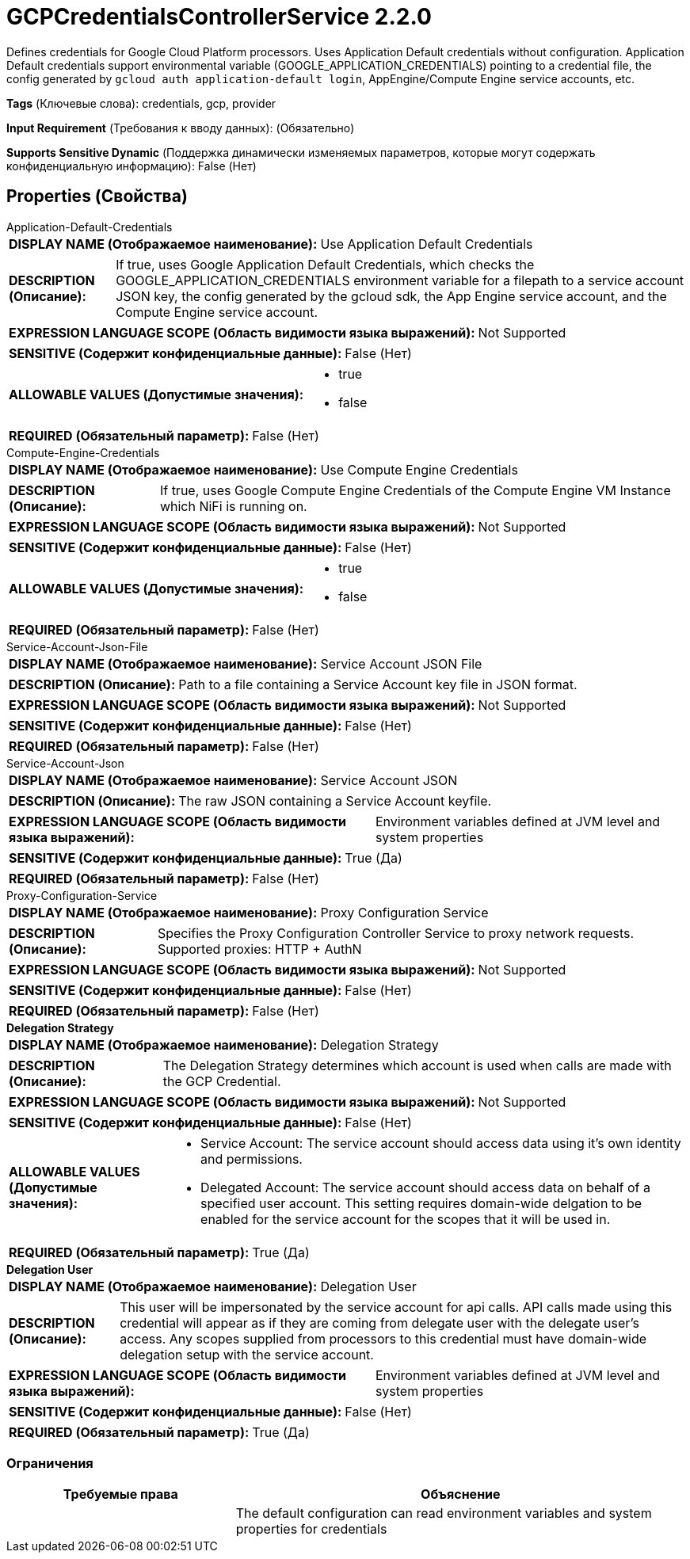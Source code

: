 = GCPCredentialsControllerService 2.2.0

Defines credentials for Google Cloud Platform processors. Uses Application Default credentials without configuration. Application Default credentials support environmental variable (GOOGLE_APPLICATION_CREDENTIALS) pointing to a credential file, the config generated by `gcloud auth application-default login`, AppEngine/Compute Engine service accounts, etc.

[horizontal]
*Tags* (Ключевые слова):
credentials, gcp, provider
[horizontal]
*Input Requirement* (Требования к вводу данных):
 (Обязательно)
[horizontal]
*Supports Sensitive Dynamic* (Поддержка динамически изменяемых параметров, которые могут содержать конфиденциальную информацию):
 False (Нет) 



== Properties (Свойства)


.Application-Default-Credentials
************************************************
[horizontal]
*DISPLAY NAME (Отображаемое наименование):*:: Use Application Default Credentials

[horizontal]
*DESCRIPTION (Описание):*:: If true, uses Google Application Default Credentials, which checks the GOOGLE_APPLICATION_CREDENTIALS environment variable for a filepath to a service account JSON key, the config generated by the gcloud sdk, the App Engine service account, and the Compute Engine service account.


[horizontal]
*EXPRESSION LANGUAGE SCOPE (Область видимости языка выражений):*:: Not Supported
[horizontal]
*SENSITIVE (Содержит конфиденциальные данные):*::  False (Нет) 

[horizontal]
*ALLOWABLE VALUES (Допустимые значения):*::

* true

* false


[horizontal]
*REQUIRED (Обязательный параметр):*::  False (Нет) 
************************************************
.Compute-Engine-Credentials
************************************************
[horizontal]
*DISPLAY NAME (Отображаемое наименование):*:: Use Compute Engine Credentials

[horizontal]
*DESCRIPTION (Описание):*:: If true, uses Google Compute Engine Credentials of the Compute Engine VM Instance which NiFi is running on.


[horizontal]
*EXPRESSION LANGUAGE SCOPE (Область видимости языка выражений):*:: Not Supported
[horizontal]
*SENSITIVE (Содержит конфиденциальные данные):*::  False (Нет) 

[horizontal]
*ALLOWABLE VALUES (Допустимые значения):*::

* true

* false


[horizontal]
*REQUIRED (Обязательный параметр):*::  False (Нет) 
************************************************
.Service-Account-Json-File
************************************************
[horizontal]
*DISPLAY NAME (Отображаемое наименование):*:: Service Account JSON File

[horizontal]
*DESCRIPTION (Описание):*:: Path to a file containing a Service Account key file in JSON format.


[horizontal]
*EXPRESSION LANGUAGE SCOPE (Область видимости языка выражений):*:: Not Supported
[horizontal]
*SENSITIVE (Содержит конфиденциальные данные):*::  False (Нет) 

[horizontal]
*REQUIRED (Обязательный параметр):*::  False (Нет) 
************************************************
.Service-Account-Json
************************************************
[horizontal]
*DISPLAY NAME (Отображаемое наименование):*:: Service Account JSON

[horizontal]
*DESCRIPTION (Описание):*:: The raw JSON containing a Service Account keyfile.


[horizontal]
*EXPRESSION LANGUAGE SCOPE (Область видимости языка выражений):*:: Environment variables defined at JVM level and system properties
[horizontal]
*SENSITIVE (Содержит конфиденциальные данные):*::  True (Да) 

[horizontal]
*REQUIRED (Обязательный параметр):*::  False (Нет) 
************************************************
.Proxy-Configuration-Service
************************************************
[horizontal]
*DISPLAY NAME (Отображаемое наименование):*:: Proxy Configuration Service

[horizontal]
*DESCRIPTION (Описание):*:: Specifies the Proxy Configuration Controller Service to proxy network requests. Supported proxies: HTTP + AuthN


[horizontal]
*EXPRESSION LANGUAGE SCOPE (Область видимости языка выражений):*:: Not Supported
[horizontal]
*SENSITIVE (Содержит конфиденциальные данные):*::  False (Нет) 

[horizontal]
*REQUIRED (Обязательный параметр):*::  False (Нет) 
************************************************
.*Delegation Strategy*
************************************************
[horizontal]
*DISPLAY NAME (Отображаемое наименование):*:: Delegation Strategy

[horizontal]
*DESCRIPTION (Описание):*:: The Delegation Strategy determines which account is used when calls are made with the GCP Credential.


[horizontal]
*EXPRESSION LANGUAGE SCOPE (Область видимости языка выражений):*:: Not Supported
[horizontal]
*SENSITIVE (Содержит конфиденциальные данные):*::  False (Нет) 

[horizontal]
*ALLOWABLE VALUES (Допустимые значения):*::

* Service Account: The service account should access data using it's own identity and permissions. 

* Delegated Account: The service account should access data on behalf of a specified user account. This setting requires domain-wide delgation to be enabled for the service account for the scopes that it will be used in. 


[horizontal]
*REQUIRED (Обязательный параметр):*::  True (Да) 
************************************************
.*Delegation User*
************************************************
[horizontal]
*DISPLAY NAME (Отображаемое наименование):*:: Delegation User

[horizontal]
*DESCRIPTION (Описание):*:: This user will be impersonated by the service account for api calls. API calls made using this credential will appear as if they are coming from delegate user with the delegate user's access. Any scopes supplied from processors to this credential must have domain-wide delegation setup with the service account.


[horizontal]
*EXPRESSION LANGUAGE SCOPE (Область видимости языка выражений):*:: Environment variables defined at JVM level and system properties
[horizontal]
*SENSITIVE (Содержит конфиденциальные данные):*::  False (Нет) 

[horizontal]
*REQUIRED (Обязательный параметр):*::  True (Да) 
************************************************








=== Ограничения

[cols="1a,2a",options="header",]
|===
|Требуемые права |Объяснение

|
|The default configuration can read environment variables and system properties for credentials

|===













